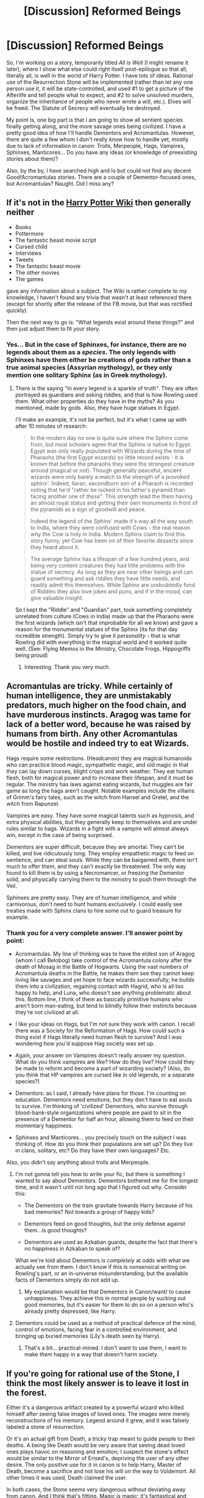 #+TITLE: [Discussion] Reformed Beings

* [Discussion] Reformed Beings
:PROPERTIES:
:Author: Achille-Talon
:Score: 7
:DateUnix: 1490699807.0
:DateShort: 2017-Mar-28
:FlairText: Discussion
:END:
So, I'm working on a story, temporarily titled /All is Well/ (I might rename it later), where I show what else could right itself post-epilogue so that all, literally all, is well in the world of Harry Potter. I have lots of ideas. Rational use of the Resurrection Stone will be implemented (rather than let any one person use it, it will be state-controlled, and used #1 to get a picture of the Afterlife and tell people what to expect, and #2 to solve unsolved murders, organize the inheritance of people who never wrote a will, etc.). Elves will be freed. The Statute of Secrecy will eventually be destroyed.

My point is, one big part is that I am going to show all sentient species finally getting along, and the more savage ones being civilized. I have a pretty good idea of how I'll handle Dementors and Acromantulas. However, there are quite a few whom I don't really know how to handle yet, mostly due to lack of information in canon: Trolls, Merpeople, Hags, Vampires, Sphinxes, Manticores... Do you have any ideas (or knowledge of preexisting stories about them)?

Also, by the by, I have searched high and lo but could not find any decent Good!Acromantulas stories. There are a couple of Dementor-focused ones, but Acromantulas? Naught. Did I miss any?


** If it's not in the [[http://harrypotter.wikia.com/wiki/Main_Page][Harry Potter Wiki]] then generally neither

- Books
- Pottermore
- The fantastic beast movie script
- Cursed child
- Interviews
- Tweets
- The fantastic beast movie
- The other movies
- The games

gave any information about a subject. The Wiki is rather complete to my knowledge, I haven't found any trivia that wasn't at least referenced there (except for shortly after the release of the FB movie, but that was rectified quickly).

Then the next way to go is: "What legends exist around these things?" and then just adjust them to fit your story.
:PROPERTIES:
:Author: fflai
:Score: 1
:DateUnix: 1490736403.0
:DateShort: 2017-Mar-29
:END:

*** Yes... But in the case of Sphinxes, for instance, there are no legends about them as a /species/. The only legends with Sphinxes have them either be creations of gods rather than a true animal species (Assyrian mythology), or they only mention one solitary Sphinx (as in Greek mythology).
:PROPERTIES:
:Author: Achille-Talon
:Score: 1
:DateUnix: 1490738006.0
:DateShort: 2017-Mar-29
:END:

**** There is the saying "In every legend is a sparkle of truth". They are often portrayed as guardians and asking riddles, and that is how Rowling used them. What other properties do they have in the myths? As you mentioned, made by gods. Also, they have huge statues in Egypt.

I'll make an example, it's not be perfect, but it's what I came up with after 10 minutes of research:

#+begin_quote
  In the modern day no one is quite sure where the Sphinx come from, but most scholars agree that the Sphinx is native to Egypt. Egypt was only really populated with Wizards during the time of Pharaohs (the first Egypt wizards) so little record exists - it is known that before the pharaohs they were the strongest creature around (magical or not). Though generally peaceful, ancient wizards were only barely a match to the strength of a provoked sphinx'. Indeed, Ilaran, secondborn son of a Pharaoh is recorded noting that he'd "rather be locked in his father's pyramid than facing another one of /these/". This strength lead the them having an almost royal status and getting their own monuments in front of the pyramids as a sign of goodwill and peace.

  Indeed the legend of the Sphinx' made it's way all the way south to India, where they were confused with Cows - the real reason why the Cow is holy in India. Modern Sphinx claim to find this story funny, yet Cow has been on of their favorite desserts since they heard about it.

  The average Sphinx has a lifespan of a few hundred years, and being very content creatures they had little problems with the statue of secrecy. As long as they are near other beings and can guard something and ask riddles they have little needs, and readily admit this themselves. While Sphinx are undoubtedly fond of Riddles they also love jokes and puns, and if in the mood, can give valuable insight.
#+end_quote

So I kept the "Riddle" and "Guardian" part, took something completely unrelated from culture (Cows in India) made up that the Pharaohs were the first wizards (which isn't that improbable for all we know) and gave a reason for the monumental statues of the Sphinx (its for that day incredible strength). Simply try to give it /personality/ - that is what Rowling did with everything in the magical world and it worked quite well. (See: Flying Memos in the Ministry, Chocolate Frogs, Hippogriffs being proud)
:PROPERTIES:
:Author: fflai
:Score: 1
:DateUnix: 1490743704.0
:DateShort: 2017-Mar-29
:END:

***** Interesting. Thank you very much.
:PROPERTIES:
:Author: Achille-Talon
:Score: 1
:DateUnix: 1490777649.0
:DateShort: 2017-Mar-29
:END:


** Acromantulas are tricky. While certainly of human intelligence, they are unmistakably predators, much higher on the food chain, and have murderous instincts. Aragog was tame for lack of a better word, because he was raised by humans from birth. Any other Acromantulas would be hostile and indeed try to eat Wizards.

Hags require some restrictions. (Headcanon) they are magical humanoids who can practice blood magic, sympathetic magic, and old magic in that they can lay down curses, blight crops and work weather. They eat human flesh, both for magical power and to increase their lifespan, and it must be regular. The ministry has laws against eating wizards, but muggles are fair game as long the hags aren't caught. Notable examples include the villains of Grimm's fairy tales, such as the witch from Hansel and Gretel, and the witch from Rapunzel.

Vampires are easy. They have some magical talents such as hypnosis, and extra physical abilities, but they generally keep to themselves and are under rules similar to hags. Wizards in a fight with a vampire will almost always win, except in the case of being surprised.

Dementors are super difficult, because they are amortal. They can't be killed, and live ridiculously long. They employ empathetic magic to feed on sentience, and can steal souls. While they can be bargained with, there isn't much to offer them, and they can't exactly be threatened. The only way found to kill them is by using a Necromancer, or freezing the Dementor solid, and physically carrying them to the ministry to push them through the Veil.

Sphinxes are pretty easy. They are of human intelligence, and while carnivorous, don't need to hunt humans exclusively. I could easily see treaties made with Sphinx clans to hire some out to guard treasure for example.
:PROPERTIES:
:Author: Dorgamund
:Score: 1
:DateUnix: 1490703839.0
:DateShort: 2017-Mar-28
:END:

*** Thank you for a very complete answer. I'll answer point by point:

- Acromantulas. My line of thinking was to have the eldest son of Aragog (whom I call Belobog) take control of the Acromantula colony after the death of Mosag in the Battle of Hogwarts. Using the vast numbers of Acromantula deaths in the Battle, he makes them see they cannot keep living like savages and yet hope to face wizards successfully; he builds them into a civlization, regaining contact with Hagrid, who is all too happy to help, and Luna, who doesn't see anything problematic about this. Bottom line, I think of them as basically primitive humans who aren't born man-eating, but tend to blindly follow their instincts because they're not civilized at all.

- I like your ideas on Hags, but I'm not sure they work with canon. I recall there was a Society for the Reformation of Hags. How could such a thing exist if Hags literally need human flesh to survive? And I was wondering how you'd suppose Hag society was set up.

- Again, your answer on Vampires doesn't really answer my question. What do you think vampires are like? How do they live? How could they be made to reform and become a part of wizarding society? (Also, do you think that HP vampires are cursed like in old legends, or a separate species?)

- Dementors: as I said, I already have plans for those. I'm counting on education. Dementors need emotions, but they don't have to eat souls to survive. I'm thinking of 'civilized' Dementors, who survive through blood-bank-style organizations where people are paid to sit in the presence of a Dementor for half an hour, allowing them to feed on their momentary happiness.

- Sphinxes and Manticores... you precisely touch on the subject I was thinking of. How do you think their populations are set up? Do they live in clans, solitary, etc? Do they have their own languages? Etc.

Also, you didn't say anything about trolls and Merpeople.
:PROPERTIES:
:Author: Achille-Talon
:Score: 1
:DateUnix: 1490704383.0
:DateShort: 2017-Mar-28
:END:

**** I'm not gonna tell you how to write your fic, but there is something I wanted to say about Dementors. Dementors bothered me for the longest time, and it wasn't until not long ago that I figured out why. Consider this:

- The Dementors on the train gravitate towards Harry because of his bad memories? Not towards a group of happy kids?

- Dementors feed on good thoughts, but the only defense against them...is good thoughts?

- Dementors are used as Azkaban guards, despite the fact that there's no happiness in Azkaban to speak of?

What we're told about Dementors is /completely/ at odds with what we actually see from them. I don't know if this is nonsensical writing on Rowling's part, or an in-universe misunderstanding, but the available facts of Dementors simply do not add up.
:PROPERTIES:
:Score: 1
:DateUnix: 1490748177.0
:DateShort: 2017-Mar-29
:END:

***** My explanation would be that Dementors in Canon/want/ to cause unhappiness. They achieve this in normal people by sucking out good memories, but it's easier for them to do so on a person who's already pretty depressed, like Harry.
:PROPERTIES:
:Author: Achille-Talon
:Score: 1
:DateUnix: 1490777700.0
:DateShort: 2017-Mar-29
:END:


**** Dementors could be used as a method of practical defence of the mind, control of emotions, facing fear in a controlled environment, and bringing up buried memories (Lily's death seen by Harry).
:PROPERTIES:
:Author: TheDirtyBrit
:Score: 1
:DateUnix: 1490752715.0
:DateShort: 2017-Mar-29
:END:

***** That's a bit... practical-mined. I don't want to use them, I want to make /them/ happy in a way that doesn't harm society.
:PROPERTIES:
:Author: Achille-Talon
:Score: 1
:DateUnix: 1490795303.0
:DateShort: 2017-Mar-29
:END:


** If you're going for rational use of the Stone, I think the most likely answer is to leave it lost in the forest.

Either it's a dangerous artifact created by a powerful wizard who killed himself after seeing false images of loved ones. The images were merely reconstructions of his memory. Legend around it grew, and it was falsely labeled a stone of resurrection.

Or it's an actual gift from Death, a tricky trap meant to guide people to their deaths. A being like Death would be very aware that seeing dead loved ones plays havoc on reasoning and emotion; I suspect the stone's effect would be similar to the Mirror of Erised's, depriving the user of any other desire. The only positive use for it in canon is to help Harry, Master of Death, become a sacrifice and not lose his will on the way to Voldemort. All other times it was used, Death claimed the user.

In both cases, the Stone seems very dangerous without deviating away from canon. And I think that's fitting. Magic is magic; it's fantastical and sometimes dark. Even if everyday lives are "solved" and "all is well", wouldn't there still be corner cases and deep mysteries to keep things fun?
:PROPERTIES:
:Author: Ember_Rising
:Score: 1
:DateUnix: 1490708347.0
:DateShort: 2017-Mar-28
:END:

*** There's a third possibility, which is the one I'm thinking of --- it was built by Cadmus Peverell rather than given by Death, but it actually summons souls of the dead, not reconstructions. At any rate, my point is precisely to use it to summon /other/ people than loved ones. To have it used by an organization rather than by a specific person.
:PROPERTIES:
:Author: Achille-Talon
:Score: 1
:DateUnix: 1490710502.0
:DateShort: 2017-Mar-28
:END:


** Trolls dont seem to be much smarter than the dumbest humans if you want to include them as getting along with other beings you would have to increase their intelligence or put them under the effects of caliming draught basically all the time vampires in harry potter seem to be a seperate speciese because they can breed with humans and produce half vampires, dont seem to get much older than wizards( in a videogame two vampires are listed as dying at around 200).There are also sweets that tasted like blood in Honeydukes for vampires so its entirely possible that vampires dont need blood to survive but merely have a liking for the taste. So its easy to supply them with blood of willing donators and generally produce more blood tasting food.

You could do the same with hags that they simply like the taste of raw meat like werewolves do and favor the taste of human children but not every hag has to eat humans like not every werewolf hast to be like Greyback and eat humans. For their powers I wouldn't give them many powers they could use without a wand, mostly first year Charms and being good and Herbology and Potions. I think Merpeople do already get allong with wizards but have problems comucating with wizards on land because of their biology and the lack of wizards who learn their language. So you could just say a new potion or enchanted object was created that allows them to talk human languages outside of water.
:PROPERTIES:
:Score: 1
:DateUnix: 1490731746.0
:DateShort: 2017-Mar-29
:END:

*** Good ideas. Maybe someone could reverse-engineer Ravenclaw's Diadem and mass-produce them to give one to each troll?
:PROPERTIES:
:Author: Achille-Talon
:Score: 1
:DateUnix: 1490737913.0
:DateShort: 2017-Mar-29
:END:

**** Having them use Ravenclaw's Diadem would be a little hard considering it was lost for a millennia until tom riddle found it and turned into a horcrux. after wards it was hidden for decades and destroyed at the end. There would be almost no chance for it to be researched. But if you wanted you could have the wizarding world discover diaries and books from Rowena Ravenclaw that could have a description of the enchanting of it
:PROPERTIES:
:Score: 1
:DateUnix: 1490899641.0
:DateShort: 2017-Mar-30
:END:

***** I don't think even that would be needed. If it could be invented once, it could be reinvented, even from scratch. And it'll be that much easier if you know what you're looking for.
:PROPERTIES:
:Author: Achille-Talon
:Score: 1
:DateUnix: 1490900267.0
:DateShort: 2017-Mar-30
:END:
